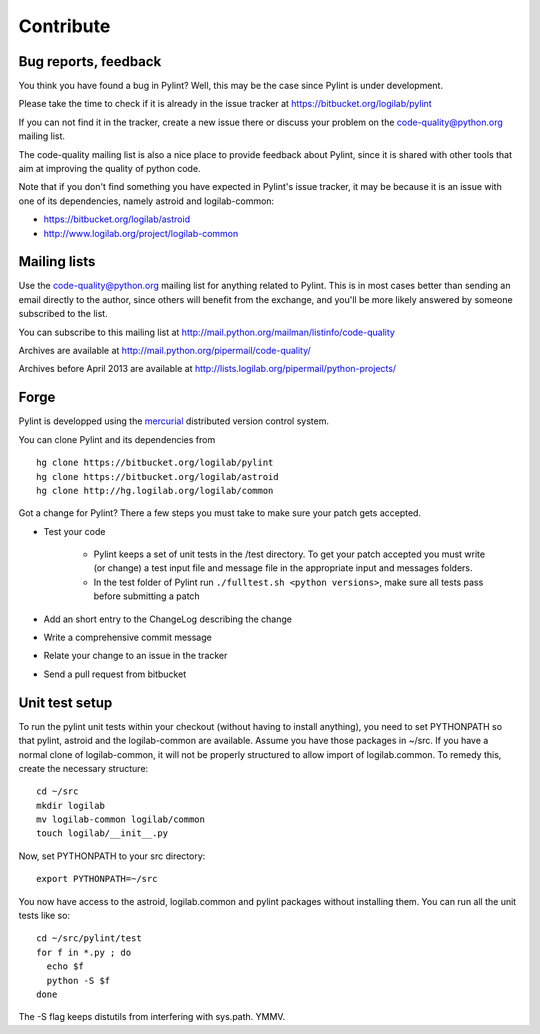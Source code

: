 .. -*- coding: utf-8 -*-

============
 Contribute
============

Bug reports, feedback
---------------------

You think you have found a bug in Pylint? Well, this may be the case
since Pylint is under development.

Please take the time to check if it is already in the issue tracker at
https://bitbucket.org/logilab/pylint

If you can not find it in the tracker, create a new issue there or discuss your
problem on the code-quality@python.org mailing list.

The code-quality mailing list is also a nice place to provide feedback about
Pylint, since it is shared with other tools that aim at improving the quality of
python code.

Note that if you don't find something you have expected in Pylint's
issue tracker, it may be because it is an issue with one of its dependencies, namely
astroid and logilab-common:

* https://bitbucket.org/logilab/astroid
* http://www.logilab.org/project/logilab-common

Mailing lists
-------------

Use the code-quality@python.org mailing list for anything related
to Pylint. This is in most cases better than sending an email directly
to the author, since others will benefit from the exchange, and you'll
be more likely answered by someone subscribed to the list.

You can subscribe to this mailing list at
http://mail.python.org/mailman/listinfo/code-quality

Archives are available at
http://mail.python.org/pipermail/code-quality/

Archives before April 2013 are available at
http://lists.logilab.org/pipermail/python-projects/

Forge
-----

Pylint is developped using the mercurial_ distributed version control system.

You can clone Pylint and its dependencies from ::

  hg clone https://bitbucket.org/logilab/pylint
  hg clone https://bitbucket.org/logilab/astroid
  hg clone http://hg.logilab.org/logilab/common

.. _mercurial: http://www.selenic.com/mercurial/

Got a change for Pylint?  There a few steps you must take to make sure your
patch gets accepted.

- Test your code

    - Pylint keeps a set of unit tests in the /test directory. To get your
      patch accepted you must write (or change) a test input file and message
      file in the appropriate input and messages folders.

    - In the test folder of Pylint run ``./fulltest.sh <python versions>``, make sure
      all tests pass before submitting a patch

- Add an short entry to the ChangeLog describing the change

- Write a comprehensive commit message

- Relate your change to an issue in the tracker

- Send a pull request from bitbucket

Unit test setup
---------------

To run the pylint unit tests within your checkout (without having to install
anything), you need to set PYTHONPATH so that pylint, astroid and the
logilab-common are available.  Assume you have those packages in ~/src.  If
you have a normal clone of logilab-common, it will not be properly
structured to allow import of logilab.common.  To remedy this, create the
necessary structure::

  cd ~/src
  mkdir logilab
  mv logilab-common logilab/common
  touch logilab/__init__.py

Now, set PYTHONPATH to your src directory::

  export PYTHONPATH=~/src

You now have access to the astroid, logilab.common and pylint packages
without installing them.  You can run all the unit tests like so::

  cd ~/src/pylint/test
  for f in *.py ; do
    echo $f
    python -S $f
  done

The -S flag keeps distutils from interfering with sys.path.  YMMV.
